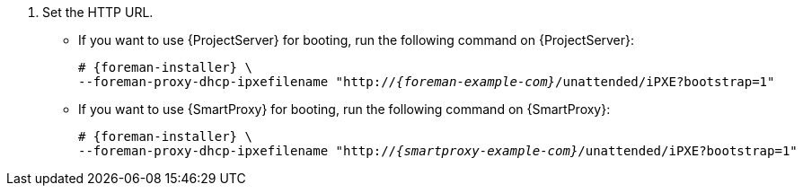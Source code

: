 . Set the HTTP URL.
* If you want to use {ProjectServer} for booting, run the following command on {ProjectServer}:
+
[options="nowrap" subs="+quotes,attributes"]
----
# {foreman-installer} \
--foreman-proxy-dhcp-ipxefilename "http://_{foreman-example-com}_/unattended/iPXE?bootstrap=1"
----
* If you want to use {SmartProxy} for booting, run the following command on {SmartProxy}:
+
[options="nowrap" subs="+quotes,attributes"]
----
# {foreman-installer} \
--foreman-proxy-dhcp-ipxefilename "http://_{smartproxy-example-com}_/unattended/iPXE?bootstrap=1"
----
